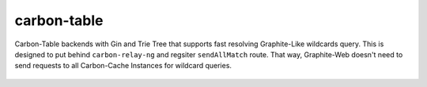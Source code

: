 carbon-table
============

.. image:: https://travis-ci.org/yunstanford/carbon-table.svg?branch=master
    :alt: build status
    :target: https://travis-ci.org/yunstanford/carbon-table

.. image:: https://codecov.io/gh/yunstanford/carbon-table/branch/master/graph/badge.svg
    :target: https://codecov.io/gh/yunstanford/carbon-table


Carbon-Table backends with Gin and Trie Tree that supports fast resolving Graphite-Like wildcards query.
This is designed to put behind ``carbon-relay-ng`` and regsiter ``sendAllMatch`` route. That way, Graphite-Web
doesn't need to send requests to all Carbon-Cache Instances for wildcard queries.


.. figure:: ./example/arch.png
   :align: center
   :alt: arch.png
